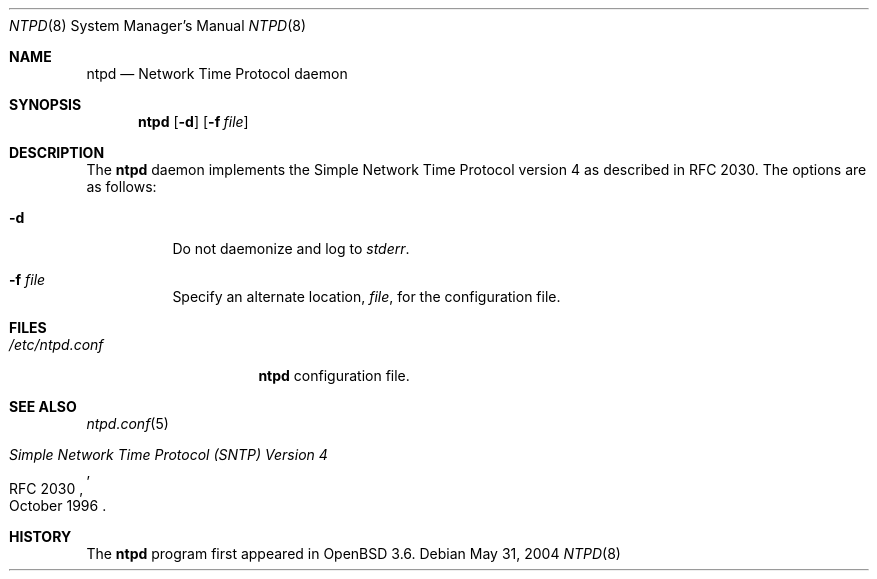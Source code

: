 .\" $OpenBSD: bgpd.8,v 1.9 2004/05/23 22:32:42 jmc Exp $
.\"
.\" Copyright (c) 2003, 2004 Henning Brauer <henning@openbsd.org>
.\"
.\" Permission to use, copy, modify, and distribute this software for any
.\" purpose with or without fee is hereby granted, provided that the above
.\" copyright notice and this permission notice appear in all copies.
.\"
.\" THE SOFTWARE IS PROVIDED "AS IS" AND THE AUTHOR DISCLAIMS ALL WARRANTIES
.\" WITH REGARD TO THIS SOFTWARE INCLUDING ALL IMPLIED WARRANTIES OF
.\" MERCHANTABILITY AND FITNESS. IN NO EVENT SHALL THE AUTHOR BE LIABLE FOR
.\" ANY SPECIAL, DIRECT, INDIRECT, OR CONSEQUENTIAL DAMAGES OR ANY DAMAGES
.\" WHATSOEVER RESULTING FROM LOSS OF MIND, USE, DATA OR PROFITS, WHETHER IN
.\" AN ACTION OF CONTRACT, NEGLIGENCE OR OTHER TORTIOUS ACTION, ARISING OUT
.\" OF OR IN CONNECTION WITH THE USE OR PERFORMANCE OF THIS SOFTWARE.
.\"
.Dd May 31, 2004
.Dt NTPD 8
.Os
.Sh NAME
.Nm ntpd
.Nd "Network Time Protocol daemon"
.Sh SYNOPSIS
.Nm ntpd
.Bk -words
.Op Fl d
.Op Fl f Ar file
.Ek
.Sh DESCRIPTION
The
.Nm
daemon implements the Simple Network Time Protocol version 4 as described
in RFC 2030.
The options are as follows:
.Bl -tag -width Ds
.It Fl d
Do not daemonize and log to
.Em stderr .
.It Fl f Ar file
Specify an alternate location,
.Ar file ,
for the configuration file.
.El
.Sh FILES
.Bl -tag -width "/etc/ntpd.conf" -compact
.It Pa /etc/ntpd.conf
.Nm
configuration file.
.El
.Sh SEE ALSO
.Xr ntpd.conf 5
.Rs
.%R RFC 2030
.%T "Simple Network Time Protocol (SNTP) Version 4"
.%D October 1996
.Re
.Sh HISTORY
The
.Nm
program first appeared in
.Ox 3.6 .
